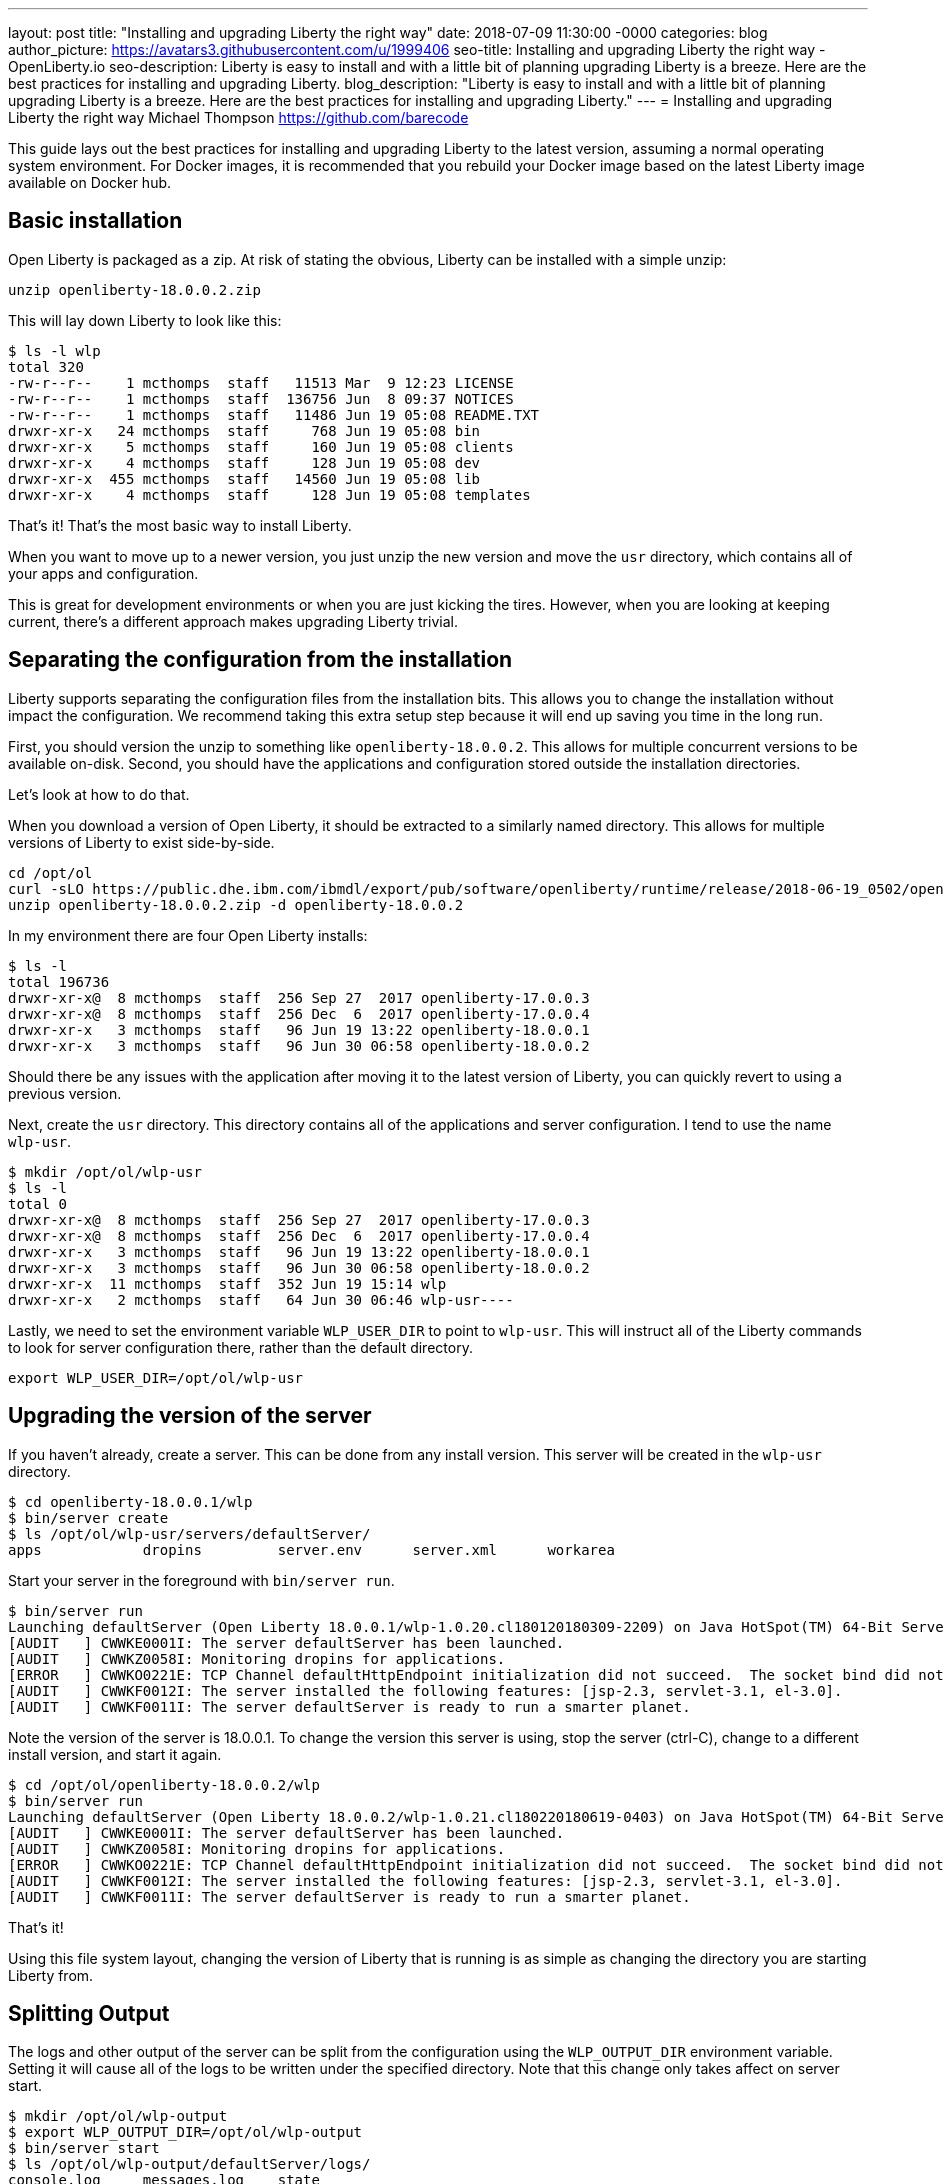 ---
layout: post
title: "Installing and upgrading Liberty the right way"
date:   2018-07-09 11:30:00 -0000
categories: blog
author_picture: https://avatars3.githubusercontent.com/u/1999406
seo-title: Installing and upgrading Liberty the right way - OpenLiberty.io
seo-description: Liberty is easy to install and with a little bit of planning upgrading Liberty is a breeze. Here are the best practices for installing and upgrading Liberty.
blog_description: "Liberty is easy to install and with a little bit of planning upgrading Liberty is a breeze. Here are the best practices for installing and upgrading Liberty."
---
= Installing and upgrading Liberty the right way
Michael Thompson <https://github.com/barecode>

This guide lays out the best practices for installing and upgrading Liberty to the latest version, assuming a normal operating system environment.
For Docker images, it is recommended that you rebuild your Docker image based on the latest Liberty image available on Docker hub.


== Basic installation

Open Liberty is packaged as a zip.
At risk of stating the obvious, Liberty can be installed with a simple unzip:

`unzip openliberty-18.0.0.2.zip`

This will lay down Liberty to look like this:

----
$ ls -l wlp
total 320
-rw-r--r--    1 mcthomps  staff   11513 Mar  9 12:23 LICENSE
-rw-r--r--    1 mcthomps  staff  136756 Jun  8 09:37 NOTICES
-rw-r--r--    1 mcthomps  staff   11486 Jun 19 05:08 README.TXT
drwxr-xr-x   24 mcthomps  staff     768 Jun 19 05:08 bin
drwxr-xr-x    5 mcthomps  staff     160 Jun 19 05:08 clients
drwxr-xr-x    4 mcthomps  staff     128 Jun 19 05:08 dev
drwxr-xr-x  455 mcthomps  staff   14560 Jun 19 05:08 lib
drwxr-xr-x    4 mcthomps  staff     128 Jun 19 05:08 templates
----

That’s it! That’s the most basic way to install Liberty.

When you want to move up to a newer version, you just unzip the new version and move the `usr` directory, which contains all of your apps and configuration.

This is great for development environments or when you are just kicking the tires.
However, when you are looking at keeping current, there’s a different approach makes upgrading Liberty trivial.

== Separating the configuration from the installation

Liberty supports separating the configuration files from the installation bits.
This allows you to change the installation without impact the configuration.
We recommend taking this extra setup step because it will end up saving you time in the long run.

First, you should version the unzip to something like `openliberty-18.0.0.2`.
This allows for multiple concurrent versions to be available on-disk.
Second, you should have the applications and configuration stored outside the installation directories.

Let’s look at how to do that.

When you download a version of Open Liberty, it should be extracted to a similarly named directory.
This allows for multiple versions of Liberty to exist side-by-side.

----
cd /opt/ol
curl -sLO https://public.dhe.ibm.com/ibmdl/export/pub/software/openliberty/runtime/release/2018-06-19_0502/openliberty-18.0.0.2.zip
unzip openliberty-18.0.0.2.zip -d openliberty-18.0.0.2
----

In my environment there are four Open Liberty installs: 

----
$ ls -l
total 196736
drwxr-xr-x@  8 mcthomps  staff  256 Sep 27  2017 openliberty-17.0.0.3
drwxr-xr-x@  8 mcthomps  staff  256 Dec  6  2017 openliberty-17.0.0.4
drwxr-xr-x   3 mcthomps  staff   96 Jun 19 13:22 openliberty-18.0.0.1
drwxr-xr-x   3 mcthomps  staff   96 Jun 30 06:58 openliberty-18.0.0.2
----

Should there be any issues with the application after moving it to the latest version of Liberty, you can quickly revert to using a previous version.

Next, create the `usr` directory.
This directory contains all of the applications and server configuration.
I tend to use the name `wlp-usr`.

----
$ mkdir /opt/ol/wlp-usr
$ ls -l
total 0
drwxr-xr-x@  8 mcthomps  staff  256 Sep 27  2017 openliberty-17.0.0.3
drwxr-xr-x@  8 mcthomps  staff  256 Dec  6  2017 openliberty-17.0.0.4
drwxr-xr-x   3 mcthomps  staff   96 Jun 19 13:22 openliberty-18.0.0.1
drwxr-xr-x   3 mcthomps  staff   96 Jun 30 06:58 openliberty-18.0.0.2
drwxr-xr-x  11 mcthomps  staff  352 Jun 19 15:14 wlp
drwxr-xr-x   2 mcthomps  staff   64 Jun 30 06:46 wlp-usr----
----

Lastly, we need to set the environment variable `WLP_USER_DIR` to point to `wlp-usr`.
This will instruct all of the Liberty commands to look for server configuration there, rather than the default directory.

`export WLP_USER_DIR=/opt/ol/wlp-usr`

== Upgrading the version of the server

If you haven't already, create a server.
This can be done from any install version.
This server will be created in the `wlp-usr` directory.

----
$ cd openliberty-18.0.0.1/wlp
$ bin/server create
$ ls /opt/ol/wlp-usr/servers/defaultServer/
apps            dropins         server.env      server.xml      workarea
----

Start your server in the foreground with `bin/server run`.

----
$ bin/server run
Launching defaultServer (Open Liberty 18.0.0.1/wlp-1.0.20.cl180120180309-2209) on Java HotSpot(TM) 64-Bit Server VM, version 1.8.0_151-b12 (en_US)
[AUDIT   ] CWWKE0001I: The server defaultServer has been launched.
[AUDIT   ] CWWKZ0058I: Monitoring dropins for applications.
[ERROR   ] CWWKO0221E: TCP Channel defaultHttpEndpoint initialization did not succeed.  The socket bind did not succeed for host localhost and port 9080.  The port might already be in use.
[AUDIT   ] CWWKF0012I: The server installed the following features: [jsp-2.3, servlet-3.1, el-3.0].
[AUDIT   ] CWWKF0011I: The server defaultServer is ready to run a smarter planet.
----

Note the version of the server is 18.0.0.1.
To change the version this server is using, stop the server (ctrl-C), change to a different install version, and start it again.

----
$ cd /opt/ol/openliberty-18.0.0.2/wlp
$ bin/server run
Launching defaultServer (Open Liberty 18.0.0.2/wlp-1.0.21.cl180220180619-0403) on Java HotSpot(TM) 64-Bit Server VM, version 1.8.0_151-b12 (en_US)
[AUDIT   ] CWWKE0001I: The server defaultServer has been launched.
[AUDIT   ] CWWKZ0058I: Monitoring dropins for applications.
[ERROR   ] CWWKO0221E: TCP Channel defaultHttpEndpoint initialization did not succeed.  The socket bind did not succeed for host localhost and port 9080.  The port might already be in use.
[AUDIT   ] CWWKF0012I: The server installed the following features: [jsp-2.3, servlet-3.1, el-3.0].
[AUDIT   ] CWWKF0011I: The server defaultServer is ready to run a smarter planet.
----

That’s it!

Using this file system layout, changing the version of Liberty that is running is as simple as changing the directory you are starting Liberty from.
 
== Splitting Output

The logs and other output of the server can be split from the configuration using the `WLP_OUTPUT_DIR` environment variable.
Setting it will cause all of the logs to be written under the specified directory.
Note that this change only takes affect on server start.

----
$ mkdir /opt/ol/wlp-output
$ export WLP_OUTPUT_DIR=/opt/ol/wlp-output
$ bin/server start
$ ls /opt/ol/wlp-output/defaultServer/logs/
console.log     messages.log    state
----

To preserve these `WLP_USER_DIR` and `WLP_OUTPUT_DIR` environment variables, you will want to set that in your `.bashrc` or create a wrapper script.
You can also add a server.env to the Liberty install’s etc directory.

For more details on the environment variables and other configuration files which you can use to control Liberty, check out the README.TXT in the install.


== Zero mirgation

The architecture of Liberty and the way new function is added is what makes this kind of version change possible.
Liberty follows a strict policy of no breaking changes in existing features.
Each feature is enabled via configuration.
Spec changes and breaking changes are always delivered in new features.